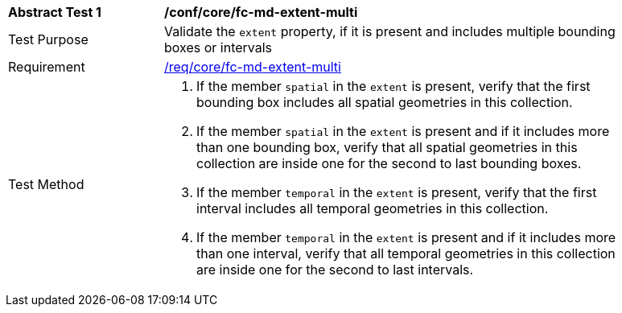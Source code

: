 [[ats_core_fc-md-extent-multi]]
[width="90%",cols="2,6a"]
|===
^|*Abstract Test {counter:ats-id}* |*/conf/core/fc-md-extent-multi*
^|Test Purpose |Validate the `extent` property, if it is present and includes multiple bounding boxes or intervals
^|Requirement |<<req_core_fc-md-extent-multi,/req/core/fc-md-extent-multi>>
^|Test Method |
. If the member `spatial` in the `extent` is present, verify that the first bounding box includes all spatial geometries in this collection.
. If the member `spatial` in the `extent` is present and if it includes more than one bounding box, verify that all spatial geometries in this collection are inside one for the second to last bounding boxes.
. If the member `temporal` in the `extent` is present, verify that the first interval includes all temporal geometries in this collection.
. If the member `temporal` in the `extent` is present and if it includes more than one interval, verify that all temporal geometries in this collection are inside one for the second to last intervals.
|===
